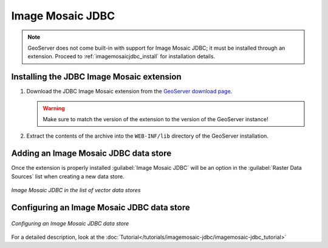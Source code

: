 .. _data_imagemosaicjdbc:

Image Mosaic JDBC
=================

.. note:: GeoServer does not come built-in with support for Image Mosaic JDBC; it must be installed through an extension. Proceed to :ref:`imagemosaicjdbc_install` for installation details.

.. _imagemosaicjdbc_install:

Installing the JDBC Image Mosaic extension
------------------------------------------

#. Download the JDBC Image Mosaic extension from the `GeoServer download page 
   <http://geoserver.org/download>`_.

   .. warning:: Make sure to match the version of the extension to the version of the GeoServer instance!

#. Extract the contents of the archive into the ``WEB-INF/lib`` directory of the GeoServer installation.

Adding an Image Mosaic JDBC data store
--------------------------------------

Once the extension is properly installed :guilabel:`Image Mosaic JDBC` will be an option in the :guilabel:`Raster Data Sources` list when creating a new data store.

.. figure:: images/imagemosaicjdbccreate.png
   :align: center

   *Image Mosaic JDBC in the list of vector data stores*

Configuring an Image Mosaic JDBC data store
-------------------------------------------

.. figure:: images/imagemosaicjdbcconfigure.png
   :align: center

   *Configuring an Image Mosaic JDBC data store*
 
For a detailed description, look at the :doc:`Tutorial</tutorials/imagemosaic-jdbc/imagemosaic-jdbc_tutorial>` 

